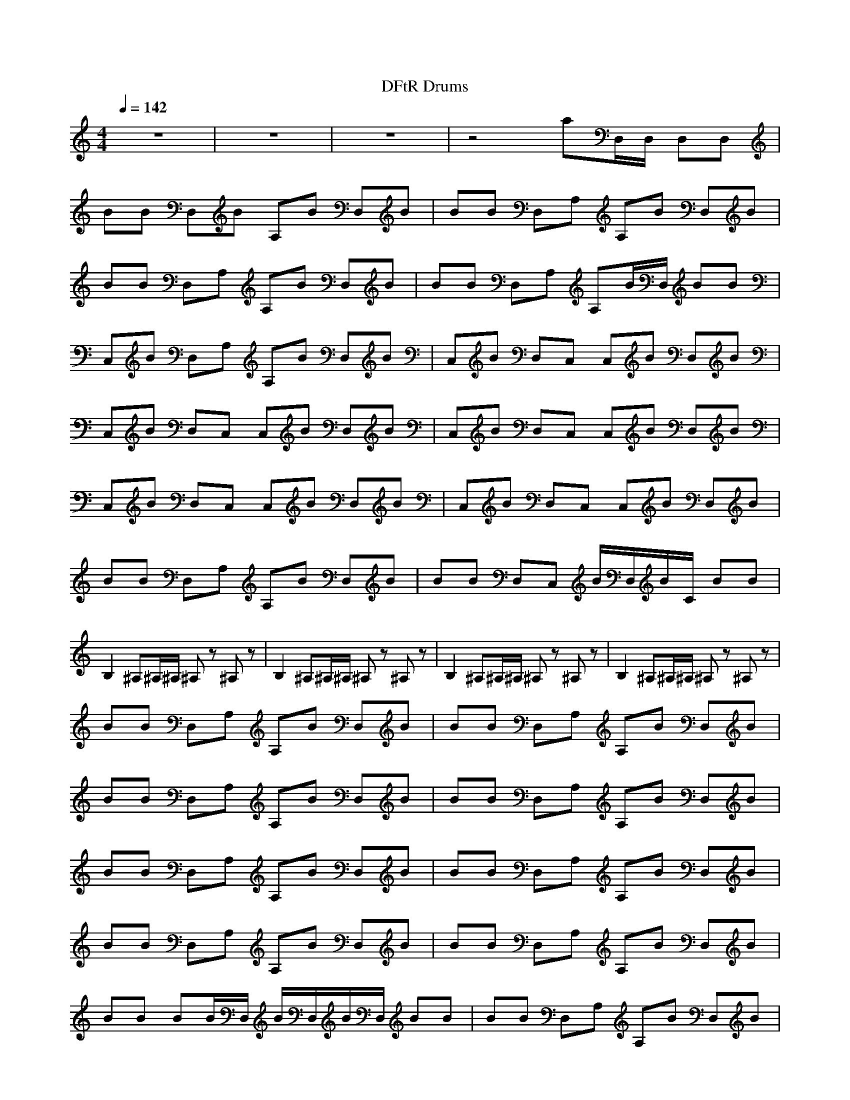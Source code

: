 X:1
M:4/4
L:1/8
Q:1/4=142
N:Last note suggests Mixolydian mode tune
K:C
T:DFtR Drums
z8|z8|z8|z4 aD,/D,/ D,D,|
BB D,B A,B D,B|BB D,A, A,B D,B|BB D,A, A,B D,B|BB D,A, A,B/D,/ BB|
C,B D,A, A,B D,B|C,B D,C, C,B D,B|C,B D,C, C,B D,B|C,B D,C, C,B D,B|
C,B D,C, C,B D,B|C,B D,C, C,B D,B|BB D,A, A,B D,B|BB D,C, B/D,/B/C/ BB|
B,2 ^A,^A,/^A,/ ^A,z ^A,z|B,2 ^A,^A,/^A,/ ^A,z ^A,z|B,2 ^A,^A,/^A,/ ^A,z ^A,z|B,2 ^A,^A,/^A,/ ^A,z ^A,z|
BB D,A, A,B D,B|BB D,A, A,B D,B|BB D,A, A,B D,B|BB D,A, A,B D,B|
BB D,A, A,B D,B|BB D,A, A,B D,B|BB D,A, A,B D,B|BB D,A, A,B D,B|
BB BB/D,/ B/D,/B/D,/ BB|BB D,A, A,B D,B|BB D,A, A,B D,B|BB D,A, A,B D,B|
BB D,A, A,B/D,/ BB|BB D,A, A,B D,B|BB D,A, A,B D,B|BB D,A, A,B D,B|
BB D,A, A,B/D,/ BB|BB D,A, A,B D,B|BB D,A, A,B D,B|A2 z6|
z8|z8|z8|z8|
A,z3 A,3/2D,/ D,D,|BB D,B A,B D,B|BB D,A, A,B D,B|BB D,A, A,B D,B|
BB D,A, A,B/A,/ B/D,/B/D,/|C,B D,A, A,B D,B|C,B D,C, C,B D,B|C,B D,C, C,B D,B|
C,B D,C, C,B D,B|C,B D,C, C,B D,B|C,B D,C, C,B D,B|BB D,A, A,B D,B|
BB D,C, B/D,/B/C/ BB|B,2 ^A,^A,/^A,/ ^A,z ^A,z|B,2 ^A,^A,/^A,/ ^A,z ^A,z|B,2 ^A,^A,/^A,/ ^A,z ^A,z|
B,2 ^A,^A,/^A,/ ^A,z ^A,z|B,2 ^A,^A,/^A,/ ^A,z ^A,z|B,2 ^A,^A,/^A,/ ^A,z ^A,z|B,2 ^A,^A,/^A,/ ^A,z ^A,z|
B,2 ^A,^A,/^A,/ ^A,z ^A,z|B,2 ^A,^A,/^A,/ ^A,z ^A,z|A,2 ^A,^A,/^A,/ ^A,z ^A,z|A,B D,A, A,B D,B|
A,B D,A, A,B D,B|A,B D,A, A,B D,B|A,B D,A, A,B D,B|A,B D,A, A,B D,B|
A,B D,A, A,B D,B|A,B D,A, A,B D,B|A,B D,A, A,B D,B|A,B D,A, A,B BB/D,/|
A,B D,A, A,B D,B|A,B D,A, A,B D,B|A,B D,A, A,B D,B|A,B D,A, A,B BB/D,/|
A,B D,A, A,B D,B|A,B D,A, A,B D,B|A,B D,A, A,B D,B|A,B D,B D,/D,/B D,/D,/B|
A,B D,A, A,B D,B|A,B D,A, A,B D,B|Az6z|z8|
z8|z8|z8|z6 z^F,|
^F,/^F,/^A, ^F,/^F,/^A, ^F,^A, ^F,/^F,/^F,|^F,/^F,/^F, ^F,^A, ^F,/^F,/^F,/^F,/ ^F,/^F,/^F,/^F,/|^F,/^F,/^F,/^A,/ ^F,/^F,/^F,/^A,/ ^A,^F, ^F,^F,|^F,/^F,/^A,/^F,/ ^F,/^F,/^A,/^F,/ ^F,^F, ^A,z|
z2 AD,/z3/2A D,^A,|^A,D,/z3/2A D,3/2D,/ A3/2D,/|A,A, AD, zA D,z|Az2A D,/z3/2 A=A,/=F,/|
D,D, AD, zA z2|AD, D,A D,/D,/D, A3/2D,/|A,A, AD, D,a D,z|AD, zA ^A,D, A^A,|
^A,/D,/D,/A,/ A,A, D,/D,/D,/D,/ D,/D,/A/D,/|D,/D,/D,/D,/ A/D,/A,/D,/ A,/D,/A/D,/ D,/D,/D,/D,/|D,/D,/D,/D,/ D,/D,/F,/D,/ D,/D,/D,/D,/ D,/D,/A/D,/|D,/D,/D,/D,/ A/D,/A,/D,/ D,/D,/A/D,/ D,/D,/D,/D,/|
D,/D,/D,/D,/ D,/D,/F,/D,/ D,/D,/D,/D,/ D,/D,/A/D,/|D,/D,/D,/D,/ A/D,/A,/D,/ D,/D,/A/D,/ D,/D,/D,/D,/|D,/D,/D,/D,/ D,/D,/A,/D,/ D,/D,/D,/D,/ D,/D,/A/D,/|D,/D,/D,/D,/ A/D,/A,/D,/ D,/D,/A/D,/ D,/D,/D,/D,/|
D,/D,/F,/D,/ D,/D,/D,/D,/ D,/D,/F,/D,/ D,D,/D,/|D,D,/D,/ D,D,/D,/ D,D,/D,/ D,D,/D,/|D,D,/D,/ D,/D,/D,/D,/ AD,/D,/ D,D,/D,/|D,D,/D,/ D,/zD,/ BB/zB/z|
BB/zB/z BD,/D,/ D,D,/D,/|D,D,/D,/ B,/D,/D,/D,/ D,D,/D,/ D,D,/D,/|D,/D,/D,/D,/ D,/D,/D,/D,/ AD,/D,/ D,D,/D,/|D,D,/D,/ D,/zD,/ D,D, D,/D,/D,/z/|
z8|z8|z4 z/D,/D,/D,/ D,/D,/D,/D,/|D,/D,/D,/D,/ D,/D,/D,/D,/ D,/D,/D,/D,/ D,/D,/D,/D,/|
D,/D,/D,/D,/ A,/D,/D,/D,/ BB D,B|A,B D,B BB D,A,|A,B D,B BB D,A,|A,B D,B BB D,A,|
A,B/D,/ BB C,B D,A,|A,B D,B C,B D,C,|C,B D,B C,B D,C,|C,B D,B C,B D,C,|
C,B D,B C,B D,C,|C,B D,B C,B D,C,|C,B D,B BB D,A,|A,B D,B BB D,C,|
B/D,/B/C/ BB B,2 ^G^A,/^A,/|^A,z ^Gz B,2 ^G^A,/^A,/|^A,z ^Gz ^Gz ^G^A,/^A,/|^Gz ^Gz ^Gz ^G^A,/^A,/|
^GA ^Gz B,2 ^G^A,/^A,/|^A,z ^Gz B,2 ^G^A,/^A,/|^A,A ^Gz B,2 ^G^A,/^A,/|^A,z ^Gz B,2 ^G^A,/^A,/|
^A,A ^Gz B,2 ^G^A,/^A,/|^A,z ^Gz A,2 ^G^A,/^A,/|^A,z ^Gz B,2 ^A,^A,/^A,/|^A,z ^A,z B,2 ^A,^A,/^A,/|
^A,z ^A,z B,2 ^A,^A,/^A,/|^A,z ^A,z B,2 ^A,^A,/^A,/|^A,z ^A,z B,2 ^A,^A,/^A,/|^A,z ^A,z B,2 ^A,^A,/^A,/|
^A,z ^A,z B,2 ^A,^A,/^A,/|^A,z ^A,z B,2 ^A,^A,/^A,/|^A,z ^A,z Az C,/D,/B,|Az C,/D,/B, Az C,/D,/B,|
Az C,/D,/B, Az C,/D,/B,|Az C,/D,/B, Az C,/D,/B,|Az C,/D,/B, Az C,/D,/B,|Az C,/D,/B, Az C,/D,/B,|
Az C,/D,/B, Az C,/D,/B,|Az C,/D,/B, Az C,/D,/B,|Az C,/D,/B, Az C,/D,/B,|Az C,/D,/B, Az C,/D,/B,|
Az C,/D,/B, Az C,/D,/B,|Az C,/D,/B, Az C,/D,/B,|Az C,/D,/B, Az C,/D,/B,|Az C,/D,/B, Az C,/D,/B,|
Az C,/D,/B, Az C,/D,/B,|Az C,/D,/B, Az C,/D,/B,|Az C,/D,/B, Az C,/D,/B,|Az C,/D,/B, Az C,/D,/B,|
Az C,/D,/B,/